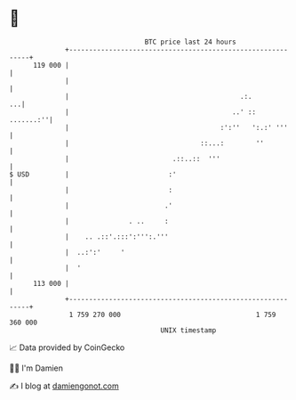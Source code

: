 * 👋

#+begin_example
                                     BTC price last 24 hours                    
                 +------------------------------------------------------------+ 
         119 000 |                                                            | 
                 |                                                            | 
                 |                                           .:.           ...| 
                 |                                         ..' ::   .......:''| 
                 |                                      :':''   ':.:' '''     | 
                 |                                 ::...:        ''           | 
                 |                          .::..::  '''                      | 
   $ USD         |                         :'                                 | 
                 |                         :                                  | 
                 |                        .'                                  | 
                 |               . ..     :                                   | 
                 |    .. .::'.:::':''':.'''                                   | 
                 |  ..:':'     '                                              | 
                 |  '                                                         | 
         113 000 |                                                            | 
                 +------------------------------------------------------------+ 
                  1 759 270 000                                  1 759 360 000  
                                         UNIX timestamp                         
#+end_example
📈 Data provided by CoinGecko

🧑‍💻 I'm Damien

✍️ I blog at [[https://www.damiengonot.com][damiengonot.com]]
